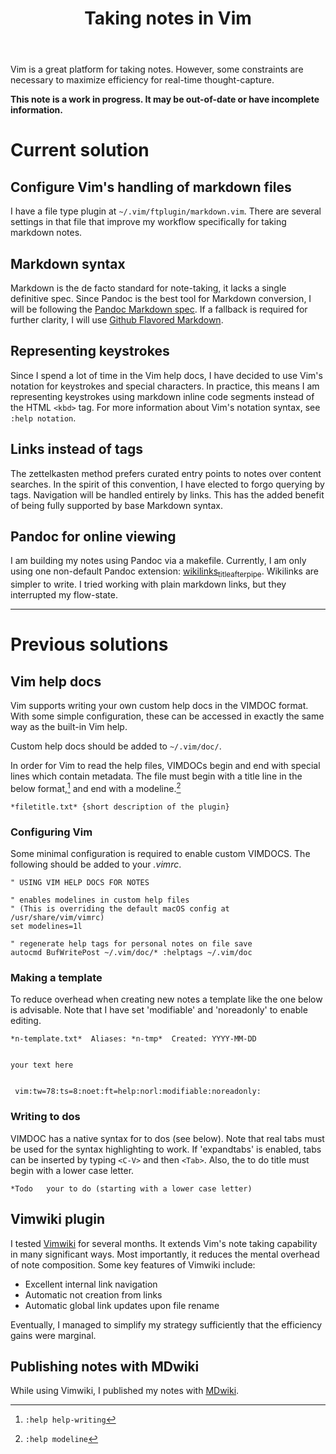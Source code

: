 #+title: Taking notes in Vim

Vim is a great platform for taking notes. However, some constraints are
necessary to maximize efficiency for real-time thought-capture.

*This note is a work in progress. It may be out-of-date or have
incomplete information.*

* Current solution
:PROPERTIES:
:CUSTOM_ID: current-solution
:END:
** Configure Vim's handling of markdown files
:PROPERTIES:
:CUSTOM_ID: configure-vims-handling-of-markdown-files
:END:
I have a file type plugin at =~/.vim/ftplugin/markdown.vim=. There are
several settings in that file that improve my workflow specifically for
taking markdown notes.

** Markdown syntax
:PROPERTIES:
:CUSTOM_ID: markdown-syntax
:END:
Markdown is the de facto standard for note-taking, it lacks a single
definitive spec. Since Pandoc is the best tool for Markdown conversion,
I will be following the
[[https://pandoc.org/MANUAL.html#pandocs-markdown][Pandoc Markdown
spec]]. If a fallback is required for further clarity, I will use
[[https://github.github.com/gfm][Github Flavored Markdown]].

** Representing keystrokes
:PROPERTIES:
:CUSTOM_ID: representing-keystrokes
:END:
Since I spend a lot of time in the Vim help docs, I have decided to use
Vim's notation for keystrokes and special characters. In practice, this
means I am representing keystrokes using markdown inline code segments
instead of the HTML =<kbd>= tag. For more information about Vim's
notation syntax, see =:help notation=.

** Links instead of tags
:PROPERTIES:
:CUSTOM_ID: links-instead-of-tags
:END:
The zettelkasten method prefers curated entry points to notes over
content searches. In the spirit of this convention, I have elected to
forgo querying by tags. Navigation will be handled entirely by links.
This has the added benefit of being fully supported by base Markdown
syntax.

** Pandoc for online viewing
:PROPERTIES:
:CUSTOM_ID: pandoc-for-online-viewing
:END:
I am building my notes using Pandoc via a makefile. Currently, I am only
using one non-default Pandoc extension:
[[https://pandoc.org/MANUAL.html#extension-wikilinks_title_after_pipe][wikilinks_title_after_pipe]].
Wikilinks are simpler to write. I tried working with plain markdown
links, but they interrupted my flow-state.

--------------

* Previous solutions
:PROPERTIES:
:CUSTOM_ID: previous-solutions
:END:
** Vim help docs
:PROPERTIES:
:CUSTOM_ID: vim-help-docs
:END:
Vim supports writing your own custom help docs in the VIMDOC format.
With some simple configuration, these can be accessed in exactly the
same way as the built-in Vim help.

Custom help docs should be added to =~/.vim/doc/=.

In order for Vim to read the help files, VIMDOCs begin and end with
special lines which contain metadata. The file must begin with a title
line in the below format,[fn:1] and end with a modeline.[fn:2]

#+begin_src vim
,*filetitle.txt* {short description of the plugin}
#+end_src

*** Configuring Vim
:PROPERTIES:
:CUSTOM_ID: configuring-vim
:END:
Some minimal configuration is required to enable custom VIMDOCS. The
following should be added to your /.vimrc/.

#+begin_src vim
" USING VIM HELP DOCS FOR NOTES

" enables modelines in custom help files
" (This is overriding the default macOS config at /usr/share/vim/vimrc)
set modelines=1l

" regenerate help tags for personal notes on file save
autocmd BufWritePost ~/.vim/doc/* :helptags ~/.vim/doc
#+end_src

*** Making a template
:PROPERTIES:
:CUSTOM_ID: making-a-template
:END:
To reduce overhead when creating new notes a template like the one below
is advisable. Note that I have set 'modifiable' and 'noreadonly' to
enable editing.

#+begin_src vim
,*n-template.txt*  Aliases: *n-tmp*  Created: YYYY-MM-DD


your text here


 vim:tw=78:ts=8:noet:ft=help:norl:modifiable:noreadonly:
#+end_src

*** Writing to dos
:PROPERTIES:
:CUSTOM_ID: writing-to-dos
:END:
VIMDOC has a native syntax for to dos (see below). Note that real tabs
must be used for the syntax highlighting to work. If 'expandtabs' is
enabled, tabs can be inserted by typing =<C-V>= and then =<Tab>=. Also,
the to do title must begin with a lower case letter.

#+begin_src vim
    ,*Todo   your to do (starting with a lower case letter)
#+end_src

** Vimwiki plugin
:PROPERTIES:
:CUSTOM_ID: vimwiki-plugin
:END:
I tested [[https://github.com/vimwiki][Vimwiki]] for several months. It
extends Vim's note taking capability in many significant ways. Most
importantly, it reduces the mental overhead of note composition. Some
key features of Vimwiki include:

- Excellent internal link navigation
- Automatic not creation from links
- Automatic global link updates upon file rename

Eventually, I managed to simplify my strategy sufficiently that the
efficiency gains were marginal.

** Publishing notes with MDwiki
:PROPERTIES:
:CUSTOM_ID: publishing-notes-with-mdwiki
:END:
While using Vimwiki, I published my notes with
[[https://dynalon.github.io/mdwiki/][MDwiki]].

[fn:1] =:help help-writing=

[fn:2] =:help modeline=
